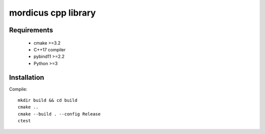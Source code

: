 mordicus cpp library
====================

Requirements
------------

 - cmake >=3.2
 - C++17 compiler
 - pybind11 >=2.2
 - Python >=3

Installation
------------

Compile::

    mkdir build && cd build
    cmake ..
    cmake --build . --config Release
    ctest

